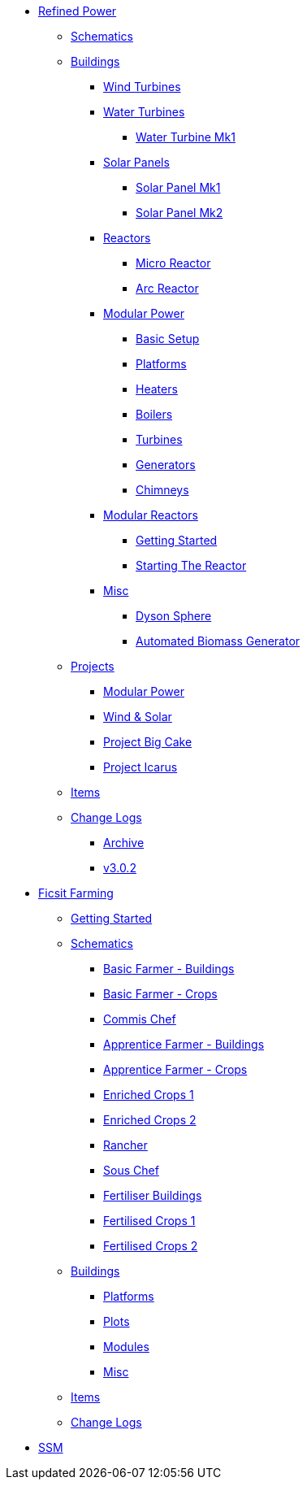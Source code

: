 * xref:rp/index.adoc[Refined Power]
** xref:rp/schematics.adoc[Schematics]
** xref:rp/buildings/index.adoc[Buildings]
*** xref:rp/buildings/windturbines/index.adoc[Wind Turbines]
*** xref:rp/buildings/waterturbines/index.adoc[Water Turbines]
**** xref:rp/buildings/waterturbines/Water-Turbine-Mk1.adoc[Water Turbine Mk1]
*** xref:rp/buildings/solarpanels/index.adoc[Solar Panels]
**** xref:rp/buildings/solarpanels/Solar-Panel-Mk1.adoc[Solar Panel Mk1]
**** xref:rp/buildings/solarpanels/Solar-Panel-Mk2.adoc[Solar Panel Mk2]
*** xref:rp/buildings/reactors/index.adoc[Reactors]
**** xref:rp/buildings/reactors/Micro-Reactor.adoc[Micro Reactor]
**** xref:rp/buildings/reactors/Arc-Reactor.adoc[Arc Reactor]
*** xref:rp/buildings/modularpower/index.adoc[Modular Power]
**** xref:rp/buildings/modularpower/basicSetup.adoc[Basic Setup]
**** xref:rp/buildings/modularpower/MP-Platforms.adoc[Platforms]
**** xref:rp/buildings/modularpower/MP-Heaters.adoc[Heaters]
**** xref:rp/buildings/modularpower/MP-Boilers.adoc[Boilers]
**** xref:rp/buildings/modularpower/MP-Turbines.adoc[Turbines]
**** xref:rp/buildings/modularpower/MP-Generators.adoc[Generators]
**** xref:rp/buildings/modularpower/MP-Chimneys.adoc[Chimneys]
*** xref:rp/buildings/modularreactor/index.adoc[Modular Reactors]
**** xref:rp/buildings/modularreactor/gettingstarted.adoc[Getting Started]
**** xref:rp/buildings/modularreactor/startingthereactor.adoc[Starting The Reactor]
*** xref:rp/buildings/misc/index.adoc[Misc]
**** xref:rp/buildings/misc/Dyson-Sphere.adoc[Dyson Sphere]
**** xref:rp/buildings/misc/Automated-Biomass-Generator.adoc[Automated Biomass Generator]
** xref:rp/projects/index.adoc[Projects]
*** xref:rp/projects/mp.adoc[Modular Power]
*** xref:rp/projects/windsolar.adoc[Wind & Solar]
*** xref:rp/projects/pbc.adoc[Project Big Cake]
*** xref:rp/projects/icarus.adoc[Project Icarus]
** xref:rp/items/index.adoc[Items]
** xref:rp/changelogs/index.adoc[Change Logs]
*** xref:rp/changelogs/CL_Archive.adoc[Archive]
*** xref:rp/changelogs/CL_v3.0.2.adoc[v3.0.2]

* xref:ff/index.adoc[Ficsit Farming]
** xref:ff/howtoff/index.adoc[Getting Started]
** xref:ff/schematics/index.adoc[Schematics]
*** xref:ff/schematics/tier2_1.adoc[Basic Farmer - Buildings]
*** xref:ff/schematics/tier2_2.adoc[Basic Farmer - Crops]
*** xref:ff/schematics/tier2_3.adoc[Commis Chef]
*** xref:ff/schematics/tier3_1.adoc[Apprentice Farmer - Buildings]
*** xref:ff/schematics/tier3_2.adoc[Apprentice Farmer - Crops]
*** xref:ff/schematics/tier3_3.adoc[Enriched Crops 1]
*** xref:ff/schematics/tier3_4.adoc[Enriched Crops 2]
*** xref:ff/schematics/tier4_1.adoc[Rancher]
*** xref:ff/schematics/tier4_2.adoc[Sous Chef]
*** xref:ff/schematics/tier4_3.adoc[Fertiliser Buildings]
*** xref:ff/schematics/tier4_4.adoc[Fertilised Crops 1]
*** xref:ff/schematics/tier4_5.adoc[Fertilised Crops 2]
** xref:ff/buildings/index.adoc[Buildings]
*** xref:ff/buildings/FarmingPlatform.adoc[Platforms]
*** xref:ff/buildings/FarmingPlots.adoc[Plots]
*** xref:ff/buildings/FarmingModules.adoc[Modules]
*** xref:ff/buildings/Misc.adoc[Misc]
** xref:ff/items/index.adoc[Items]
** xref:ff/changelogs/index.adoc[Change Logs]

* xref:ssm/index.adoc[SSM]